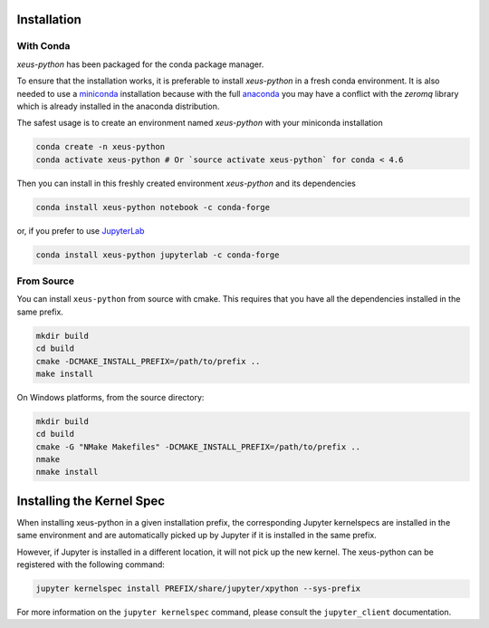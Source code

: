 .. Copyright (c) 2017, Martin Renou, Johan Mabille, Sylvain Corlay, and
   Wolf Vollprecht

   Distributed under the terms of the BSD 3-Clause License.

   The full license is in the file LICENSE, distributed with this software.

.. raw:: html

   <style>
   .rst-content .section>img {
       width: 30px;
       margin-bottom: 0;
       margin-top: 0;
       margin-right: 15px;
       margin-left: 15px;
       float: left;
   }
   </style>

Installation
============

With Conda
----------

`xeus-python` has been packaged for the conda package manager.

To ensure that the installation works, it is preferable to install `xeus-python` in a fresh conda environment.
It is also needed to use a miniconda_ installation because with the full anaconda_ you may have a conflict with
the `zeromq` library which is already installed in the anaconda distribution.


The safest usage is to create an environment named `xeus-python` with your miniconda installation

.. code::

    conda create -n xeus-python
    conda activate xeus-python # Or `source activate xeus-python` for conda < 4.6

Then you can install in this freshly created environment `xeus-python` and its dependencies

.. code::

    conda install xeus-python notebook -c conda-forge

or, if you prefer to use JupyterLab_

.. code::

    conda install xeus-python jupyterlab -c conda-forge

From Source
-----------

You can install ``xeus-python`` from source with cmake. This requires that you have all the dependencies installed in the same prefix.

.. code::

    mkdir build
    cd build
    cmake -DCMAKE_INSTALL_PREFIX=/path/to/prefix ..
    make install

On Windows platforms, from the source directory:

.. code::

    mkdir build
    cd build
    cmake -G "NMake Makefiles" -DCMAKE_INSTALL_PREFIX=/path/to/prefix ..
    nmake
    nmake install

Installing the Kernel Spec
==========================

When installing xeus-python in a given installation prefix, the corresponding Jupyter kernelspecs are installed in the same environment and are automatically picked up by Jupyter if it is installed in the same prefix. 

However, if Jupyter is installed in a different location, it will not pick up the new kernel. The xeus-python can be registered with the following command:

.. code::

   jupyter kernelspec install PREFIX/share/jupyter/xpython --sys-prefix

For more information on the ``jupyter kernelspec`` command, please consult the ``jupyter_client`` documentation.

.. _miniconda: https://conda.io/miniconda.html
.. _anaconda: https://www.anaconda.com
.. _JupyterLab: https://jupyterlab.readthedocs.io
